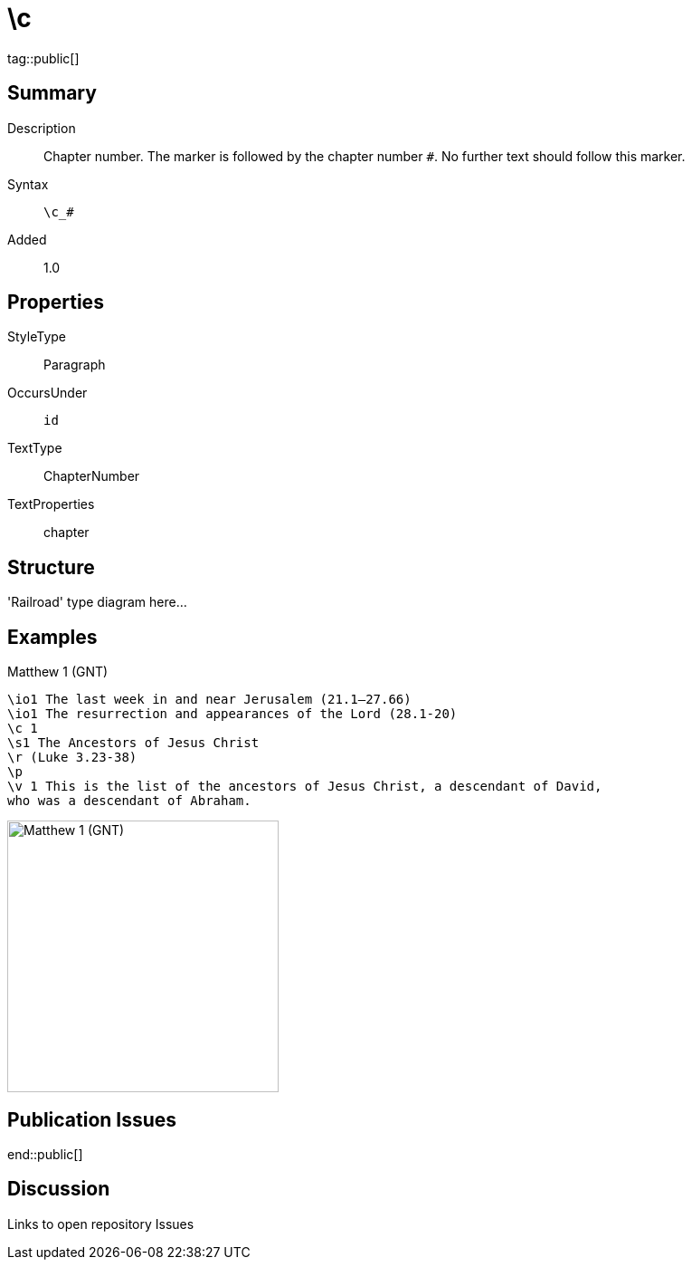 = \c
:description: Chapter number
:url-repo: https://github.com/usfm-bible/tcdocs/blob/main/markers/cv/c.adoc
ifndef::localdir[]
:source-highlighter: highlightjs
:localdir: ../
endif::[]
:imagesdir: {localdir}/images

tag::public[]

== Summary

Description:: Chapter number. The marker is followed by the chapter number `#`. No further text should follow this marker.
Syntax:: `+\c_#+`
Added:: 1.0

== Properties

StyleType:: Paragraph
OccursUnder:: `id`
TextType:: ChapterNumber
TextProperties:: chapter

== Structure

'Railroad' type diagram here...

== Examples

.Matthew 1 (GNT)
[source#src-cv-c_1,usfm,highlight=3]
----
\io1 The last week in and near Jerusalem (21.1–27.66)
\io1 The resurrection and appearances of the Lord (28.1-20)
\c 1
\s1 The Ancestors of Jesus Christ
\r (Luke 3.23-38)
\p
\v 1 This is the list of the ancestors of Jesus Christ, a descendant of David, 
who was a descendant of Abraham.
----

image::cv/c_1.jpg[Matthew 1 (GNT),300]

== Publication Issues

end::public[]

== Discussion

Links to open repository Issues
